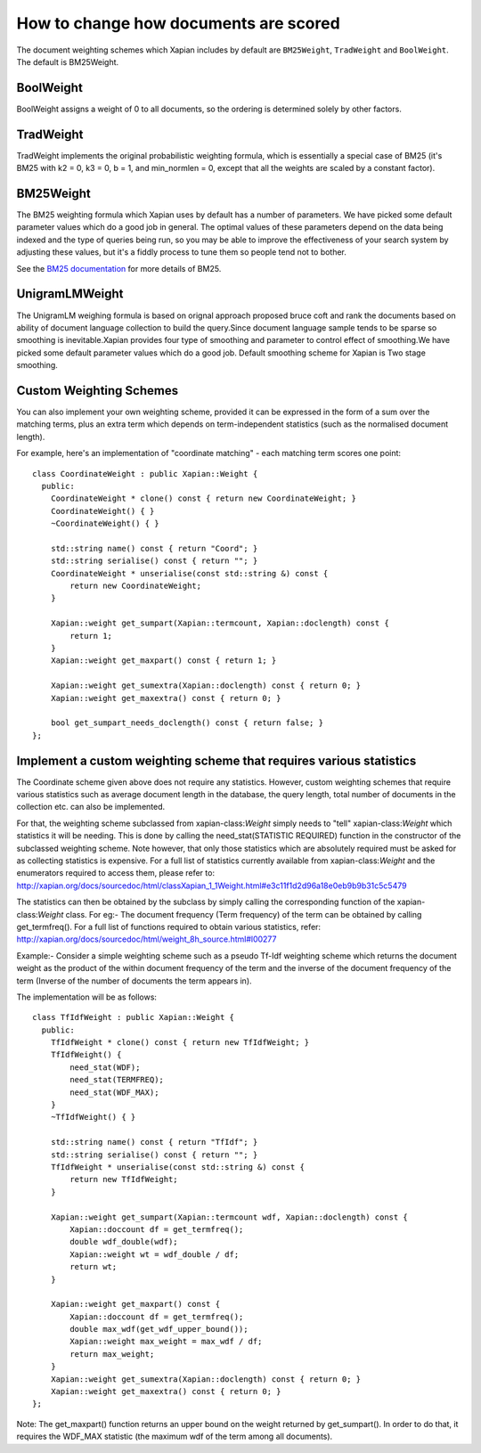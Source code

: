 .. Copyright (C) 2007,2009,2011 Olly Betts

How to change how documents are scored
======================================

The document weighting schemes which Xapian includes by default are
``BM25Weight``, ``TradWeight`` and ``BoolWeight``.  The default is
BM25Weight.

BoolWeight
----------

BoolWeight assigns a weight of 0 to all documents, so the ordering is
determined solely by other factors.

TradWeight
----------

TradWeight implements the original probabilistic weighting formula, which
is essentially a special case of BM25 (it's BM25 with k2 = 0, k3 = 0, b =
1, and min_normlen = 0, except that all the weights are scaled by a
constant factor).

BM25Weight
----------

The BM25 weighting formula which Xapian uses by default has a number of
parameters.  We have picked some default parameter values which do a good job
in general.  The optimal values of these parameters depend on the data being
indexed and the type of queries being run, so you may be able to improve the
effectiveness of your search system by adjusting these values, but it's a
fiddly process to tune them so people tend not to bother.

.. todo:: Say something more useful about tuning the parameters!

See the `BM25 documentation <bm25.html>`_ for more details of BM25.

UnigramLMWeight
---------------

The UnigramLM weighing formula is based on orignal approach proposed bruce coft
and rank the documents based on ability of document language collection to build 
the query.Since document language sample tends to be sparse so smoothing is 
inevitable.Xapian provides four type of smoothing and parameter to control effect of
smoothing.We have picked some default parameter values which do a good job.
Default smoothing scheme for Xapian is Two stage smoothing.

Custom Weighting Schemes
------------------------

You can also implement your own weighting scheme, provided it can be expressed
in the form of a sum over the matching terms, plus an extra term which depends
on term-independent statistics (such as the normalised document length).

For example, here's an implementation of "coordinate matching" - each matching
term scores one point::

    class CoordinateWeight : public Xapian::Weight {
      public:
	CoordinateWeight * clone() const { return new CoordinateWeight; }
	CoordinateWeight() { }
	~CoordinateWeight() { }

	std::string name() const { return "Coord"; }
	std::string serialise() const { return ""; }
	CoordinateWeight * unserialise(const std::string &) const {
	    return new CoordinateWeight;
	}

	Xapian::weight get_sumpart(Xapian::termcount, Xapian::doclength) const {
            return 1;
        }
	Xapian::weight get_maxpart() const { return 1; }

	Xapian::weight get_sumextra(Xapian::doclength) const { return 0; }
	Xapian::weight get_maxextra() const { return 0; }

	bool get_sumpart_needs_doclength() const { return false; }
    };


Implement a custom weighting scheme that requires various statistics
--------------------------------------------------------------------

The Coordinate scheme given above does not require any statistics. However,
custom weighting schemes that require various statistics such as average
document length in the database, the query length, total number of
documents in the collection etc. can also be implemented.

For that, the weighting scheme subclassed from xapian-class:`Weight` simply needs 
to "tell" xapian-class:`Weight` which statistics it will be needing. This is done by
calling the need_stat(STATISTIC REQUIRED) function in the constructor of the
subclassed weighting scheme. Note however, that only those statistics which are
absolutely required must be asked for as collecting statistics is expensive.
For a full list of statistics currently available from xapian-class:`Weight` and the
enumerators required to access them, please refer to: 
http://xapian.org/docs/sourcedoc/html/classXapian_1_1Weight.html#e3c11f1d2d96a18e0eb9b9b31c5c5479

The statistics can then be obtained by the subclass by simply calling the
corresponding function of the xapian-class:`Weight` class. For eg:- The document
frequency (Term frequency) of the term can be obtained by calling
get_termfreq(). For a full list of functions required to obtain various 
statistics, refer:
http://xapian.org/docs/sourcedoc/html/weight_8h_source.html#l00277

Example:- Consider a simple weighting scheme such as a pseudo Tf-Idf weighting 
scheme which returns the document weight as the product of the within document
frequency of the term and the inverse of the document frequency
of the term (Inverse of the number of documents the term appears in).

The implementation will be as follows::

    class TfIdfWeight : public Xapian::Weight {
      public:
	TfIdfWeight * clone() const { return new TfIdfWeight; }
	TfIdfWeight() {
	    need_stat(WDF);
	    need_stat(TERMFREQ);
	    need_stat(WDF_MAX);
	}
	~TfIdfWeight() { }

	std::string name() const { return "TfIdf"; }
	std::string serialise() const { return ""; }
	TfIdfWeight * unserialise(const std::string &) const {
            return new TfIdfWeight;
	}

	Xapian::weight get_sumpart(Xapian::termcount wdf, Xapian::doclength) const {
            Xapian::doccount df = get_termfreq();
            double wdf_double(wdf);
            Xapian::weight wt = wdf_double / df;
            return wt; 
	}    

	Xapian::weight get_maxpart() const {
	    Xapian::doccount df = get_termfreq();
	    double max_wdf(get_wdf_upper_bound());
	    Xapian::weight max_weight = max_wdf / df;
	    return max_weight;
        }
	Xapian::weight get_sumextra(Xapian::doclength) const { return 0; }
	Xapian::weight get_maxextra() const { return 0; }	
    };


Note: The get_maxpart() function returns an upper bound on the weight returned
by get_sumpart(). In order to do that, it requires the WDF_MAX
statistic (the maximum wdf of the term among all documents). 
